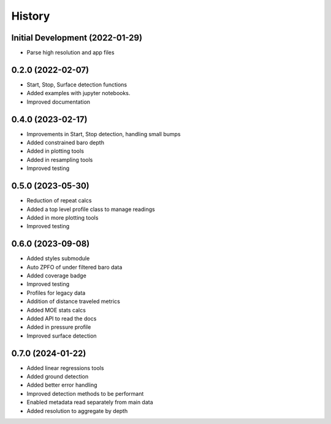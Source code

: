 =======
History
=======

Initial Development (2022-01-29)
--------------------------------

* Parse high resolution and app files 


0.2.0 (2022-02-07)
--------------------------------

* Start, Stop, Surface detection functions
* Added examples with jupyter notebooks.
* Improved documentation



0.4.0 (2023-02-17)
--------------------------------

* Improvements in Start, Stop detection, handling small bumps
* Added constrained baro depth
* Added in plotting tools
* Added in resampling tools
* Improved testing

0.5.0 (2023-05-30)
--------------------------------

* Reduction of repeat calcs
* Added a top level profile class to manage readings
* Added in more plotting tools
* Improved testing

0.6.0 (2023-09-08)
--------------------------------

* Added styles submodule
* Auto ZPFO of under filtered baro data
* Added coverage badge
* Improved testing
* Profiles for legacy data
* Addition of distance traveled metrics
* Added MOE stats calcs
* Added API to read the docs
* Added in pressure profile
* Improved surface detection

0.7.0 (2024-01-22)
--------------------------------

* Added linear regressions tools
* Added ground detection
* Added better error handling
* Improved detection methods to be performant
* Enabled metadata read separately from main data
* Added resolution to aggregate by depth